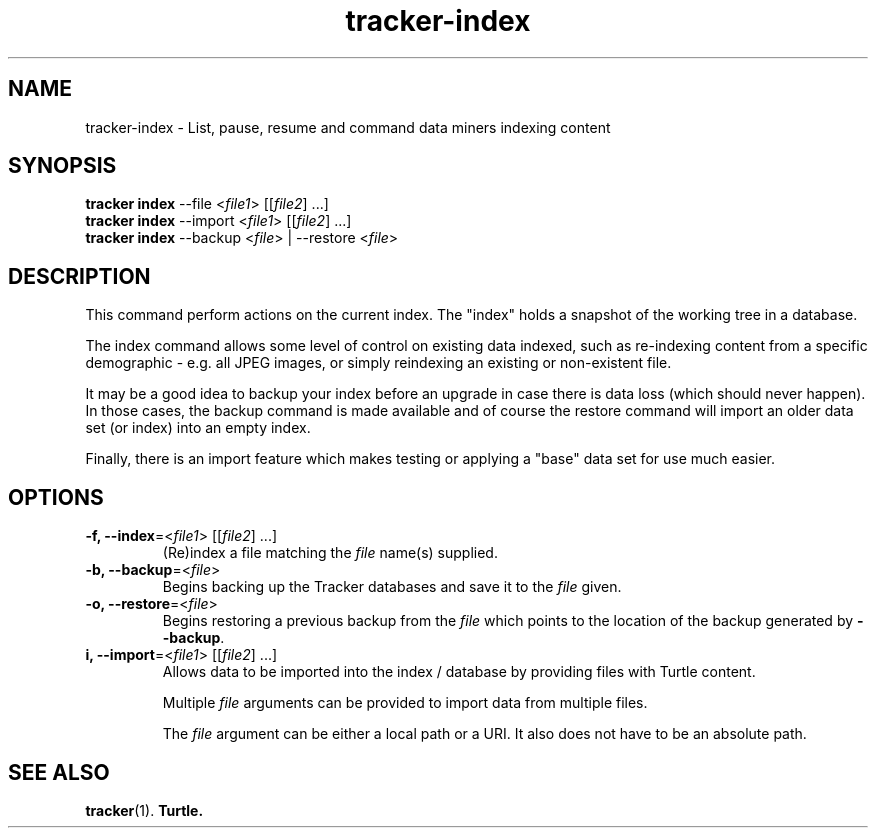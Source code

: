.TH tracker-index 1 "September 2014" GNU "User Commands"

.SH NAME
tracker-index \- List, pause, resume and command data miners indexing content

.SH SYNOPSIS
.nf
\fBtracker index\fR \-\-file <\fIfile1\fR> [[\fIfile2\fR] ...]
\fBtracker index\fR \-\-import <\fIfile1\fR> [[\fIfile2\fR] ...]
\fBtracker index\fR \-\-backup <\fIfile\fR> | \-\-restore <\fIfile\fR>
.fi

.SH DESCRIPTION
This command perform actions on the current index. The "index" holds a
snapshot of the working tree in a database.

The index command allows some level of control on existing data
indexed, such as re-indexing content from a specific demographic -
e.g. all JPEG images, or simply reindexing an existing or non-existent
file.

It may be a good idea to backup your index before an upgrade in case
there is data loss (which should never happen). In those cases, the
backup command is made available and of course the restore command
will import an older data set (or index) into an empty index.

Finally, there is an import feature which makes testing or applying a
"base" data set for use much easier.

.SH OPTIONS
.TP
.B \-f, \-\-index\fR=<\fIfile1\fR> [[\fIfile2\fR] ...]
(Re)index a file matching the \fIfile\fR name(s) supplied.
.TP
.B \-b, \-\-backup\fR=<\fIfile\fR>
Begins backing up the Tracker databases and save it to the \fIfile\fR
given.
.TP
.B \-o, \-\-restore\fR=<\fIfile\fR>
Begins restoring a previous backup from the \fIfile\fR which points to
the location of the backup generated by \fB\-\-backup\fR.
.TP
.B \i, \-\-import\fR=<\fIfile1\fR> [[\fIfile2\fR] ...]
Allows data to be imported into the index / database by providing
files with Turtle content.

Multiple \fIfile\fR arguments can be provided to import data from
multiple files.

The \fIfile\fR argument can be either a local path or a URI. It also
does not have to be an absolute path.

.SH SEE ALSO
.BR tracker (1).
.BR Turtle.
